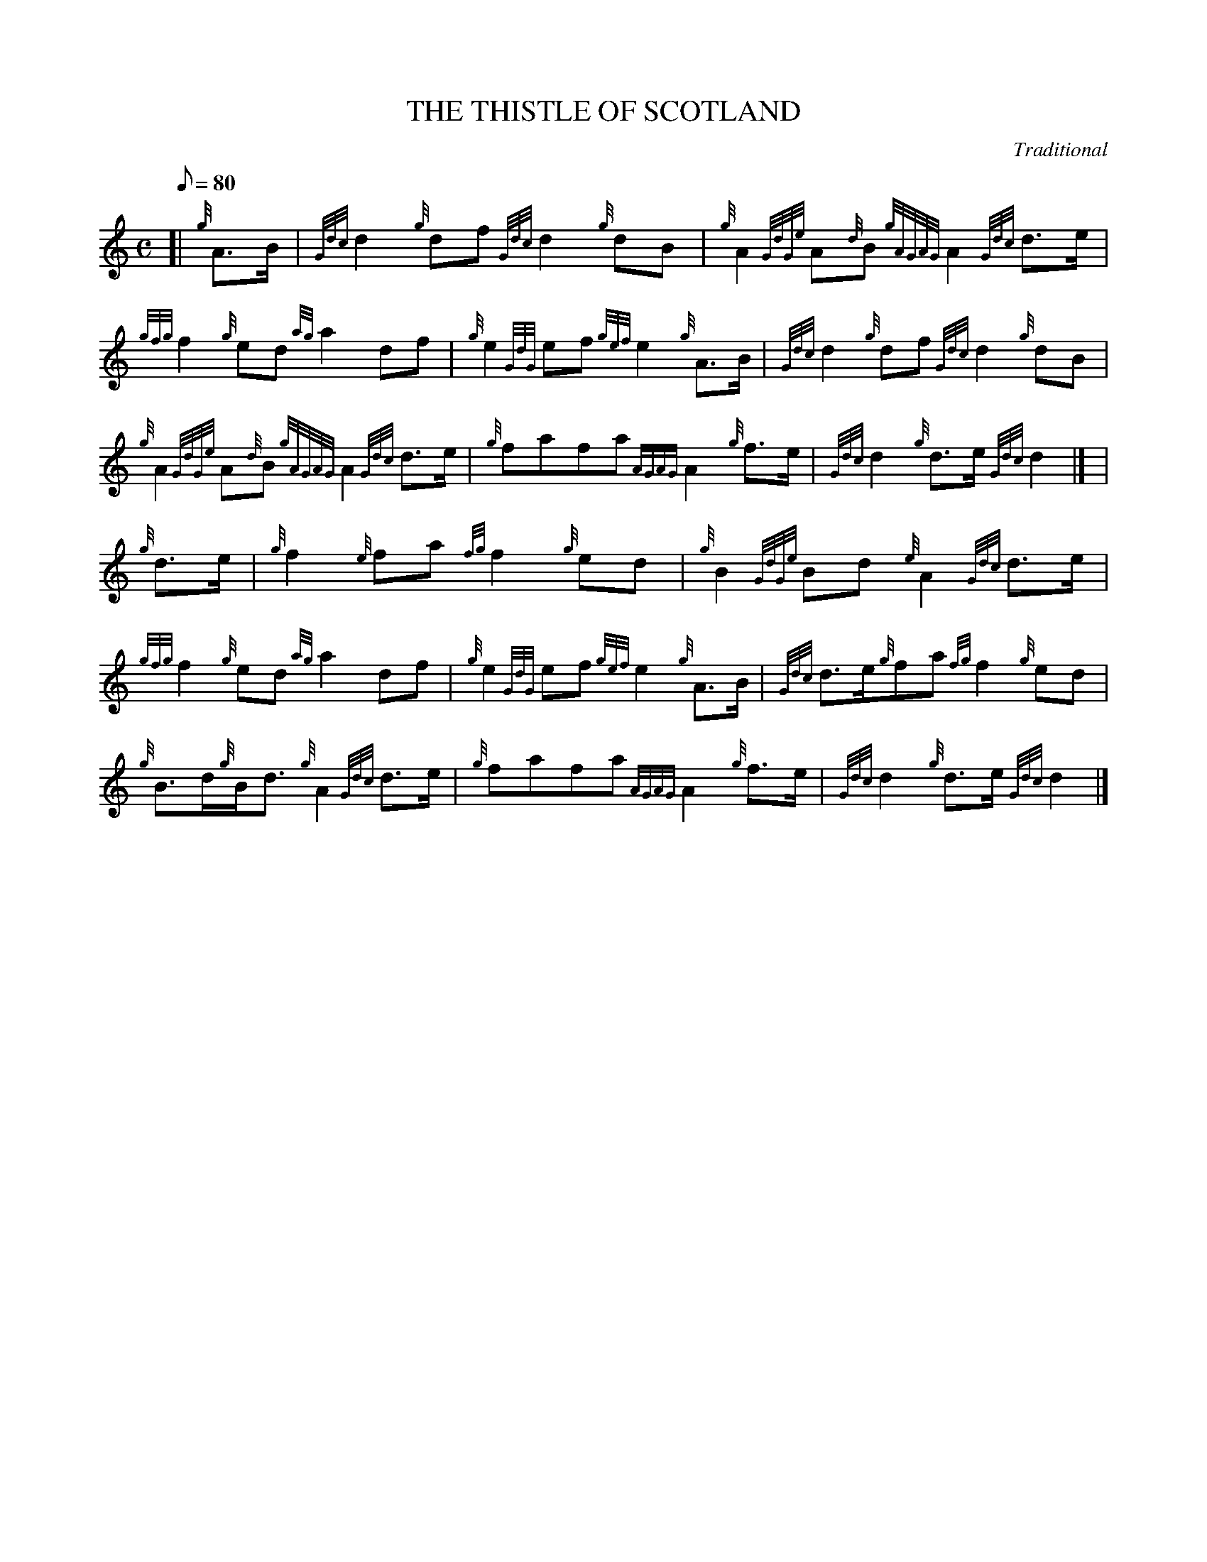 X:1
T:THE THISTLE OF SCOTLAND
M:C
L:1/8
Q:80
C:Traditional
S:March
K:HP
[| {g}A3/2B/2 | \
{Gdc}d2{g}df{Gdc}d2{g}dB | \
{g}A2{GdGe}A{d}B{gAGAG}A2{Gdc}d3/2e/2 |
{gfg}f2{g}ed{ag}a2df | \
{g}e2{GdG}ef{gef}e2{g}A3/2B/2 | \
{Gdc}d2{g}df{Gdc}d2{g}dB |
{g}A2{GdGe}A{d}B{gAGAG}A2{Gdc}d3/2e/2 | \
{g}fafa{AGAG}A2{g}f3/2e/2 | \
{Gdc}d2{g}d3/2e/2{Gdc}d2|] [ |
{g}d3/2e/2 | \
{g}f2{e}fa{fg}f2{g}ed | \
{g}B2{GdGe}Bd{e}A2{Gdc}d3/2e/2 |
{gfg}f2{g}ed{ag}a2df | \
{g}e2{GdG}ef{gef}e2{g}A3/2B/2 | \
{Gdc}d3/2e/2{g}fa{fg}f2{g}ed |
{g}B3/2d/2{g}B/2d3/2{g}A2{Gdc}d3/2e/2 | \
{g}fafa{AGAG}A2{g}f3/2e/2 | \
{Gdc}d2{g}d3/2e/2{Gdc}d2|]
